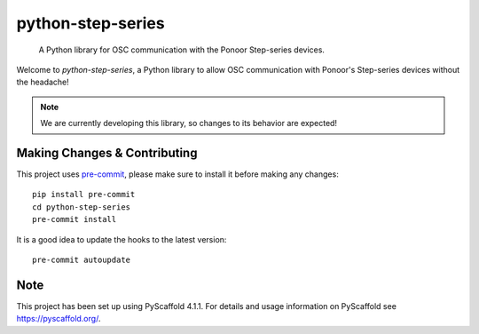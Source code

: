 ==================
python-step-series
==================


    A Python library for OSC communication with the Ponoor Step-series devices.


Welcome to `python-step-series`, a Python library to allow OSC communication with
Ponoor's Step-series devices without the headache!


.. note:: We are currently developing this library, so changes to its behavior are expected!


.. _pyscaffold-notes:

Making Changes & Contributing
=============================

This project uses `pre-commit`_, please make sure to install it before making any
changes::

    pip install pre-commit
    cd python-step-series
    pre-commit install

It is a good idea to update the hooks to the latest version::

    pre-commit autoupdate

.. _pre-commit: https://pre-commit.com/

Note
====

This project has been set up using PyScaffold 4.1.1. For details and usage
information on PyScaffold see https://pyscaffold.org/.

